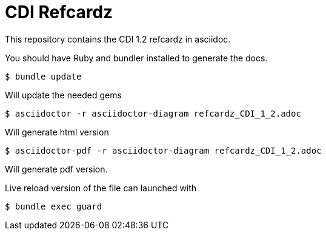 = CDI Refcardz

This repository contains the CDI 1.2 refcardz in asciidoc.

You should have Ruby and bundler installed to generate the docs.

----
$ bundle update
----

Will update the needed gems

----
$ asciidoctor -r asciidoctor-diagram refcardz_CDI_1_2.adoc
----

Will generate html version

----
$ asciidoctor-pdf -r asciidoctor-diagram refcardz_CDI_1_2.adoc
----

Will generate pdf version.

Live reload version of the file can launched with

----
$ bundle exec guard
----
